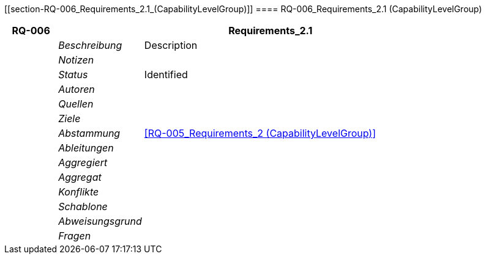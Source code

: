 [[section-RQ-006_Requirements_2.1_(CapabilityLevelGroup)]]
==== RQ-006_Requirements_2.1 (CapabilityLevelGroup)
// Begin Protected Region [[starting]]

// End Protected Region   [[starting]]


[cols="3,5,20a" options="header"]
|===
| *RQ-006* 2+| *Requirements_2.1*
|
| _Beschreibung_
|
Description

|
| _Notizen_
|
|
| _Status_
| Identified

|
| _Autoren_
|

|
| _Quellen_
|

|
| _Ziele_
|

|
| _Abstammung_
|
<<RQ-005_Requirements_2 (CapabilityLevelGroup)>>

|
| _Ableitungen_
|

|
| _Aggregiert_
|

|
| _Aggregat_
|

|
| _Konflikte_
|

|
| _Schablone_
|


|
| _Abweisungsgrund_
|

|
| _Fragen_
|

|===


// Begin Protected Region [[ending]]

// End Protected Region   [[ending]]
